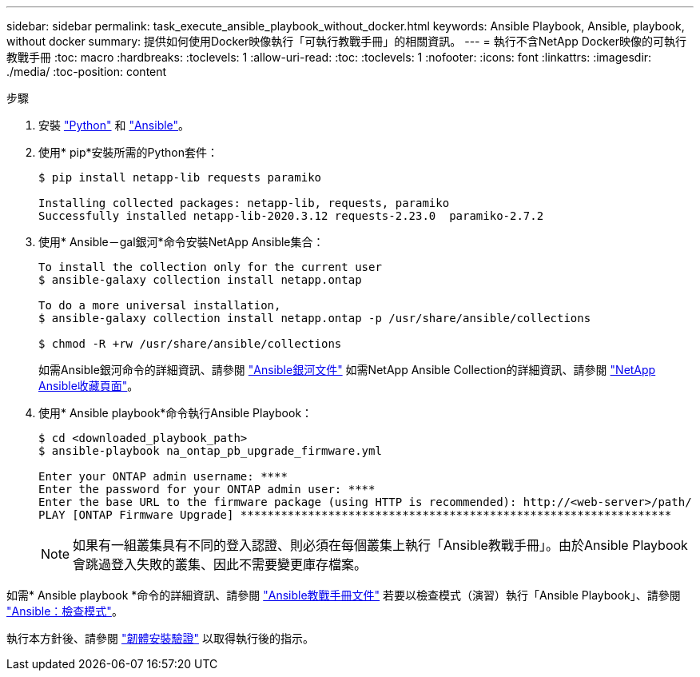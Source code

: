 ---
sidebar: sidebar 
permalink: task_execute_ansible_playbook_without_docker.html 
keywords: Ansible Playbook, Ansible, playbook, without docker 
summary: 提供如何使用Docker映像執行「可執行教戰手冊」的相關資訊。 
---
= 執行不含NetApp Docker映像的可執行教戰手冊
:toc: macro
:hardbreaks:
:toclevels: 1
:allow-uri-read: 
:toc: 
:toclevels: 1
:nofooter: 
:icons: font
:linkattrs: 
:imagesdir: ./media/
:toc-position: content


.步驟
[role="lead"]
. 安裝 link:https://docs.python.org/3/using/windows.html["Python"] 和 link:https://docs.ansible.com/ansible/latest/installation_guide/intro_installation.html["Ansible"]。
. 使用* pip*安裝所需的Python套件：
+
[listing]
----
$ pip install netapp-lib requests paramiko
 
Installing collected packages: netapp-lib, requests, paramiko
Successfully installed netapp-lib-2020.3.12 requests-2.23.0  paramiko-2.7.2
----
. 使用* Ansible－gal銀河*命令安裝NetApp Ansible集合：
+
[listing]
----
To install the collection only for the current user
$ ansible-galaxy collection install netapp.ontap
 
To do a more universal installation,
$ ansible-galaxy collection install netapp.ontap -p /usr/share/ansible/collections

$ chmod -R +rw /usr/share/ansible/collections
----
+
如需Ansible銀河命令的詳細資訊、請參閱 link:https://docs.ansible.com/ansible/latest/cli/ansible-galaxy.html["Ansible銀河文件"] 如需NetApp Ansible Collection的詳細資訊、請參閱 link:https://galaxy.ansible.com/netapp/ontap["NetApp Ansible收藏頁面"]。

. 使用* Ansible playbook*命令執行Ansible Playbook：
+
[listing]
----
$ cd <downloaded_playbook_path>
$ ansible-playbook na_ontap_pb_upgrade_firmware.yml
 
Enter your ONTAP admin username: ****
Enter the password for your ONTAP admin user: ****
Enter the base URL to the firmware package (using HTTP is recommended): http://<web-server>/path/
PLAY [ONTAP Firmware Upgrade] ****************************************************************
----
+

NOTE: 如果有一組叢集具有不同的登入認證、則必須在每個叢集上執行「Ansible教戰手冊」。由於Ansible Playbook會跳過登入失敗的叢集、因此不需要變更庫存檔案。



如需* Ansible playbook *命令的詳細資訊、請參閱 link:https://docs.ansible.com/ansible/latest/cli/ansible-playbook.html["Ansible教戰手冊文件"] 若要以檢查模式（演習）執行「Ansible Playbook」、請參閱 link:https://docs.ansible.com/ansible/latest/user_guide/playbooks_checkmode.html["Ansible：檢查模式"]。

執行本方針後、請參閱 link:task_validate_firmware_installation.html["韌體安裝驗證"] 以取得執行後的指示。
